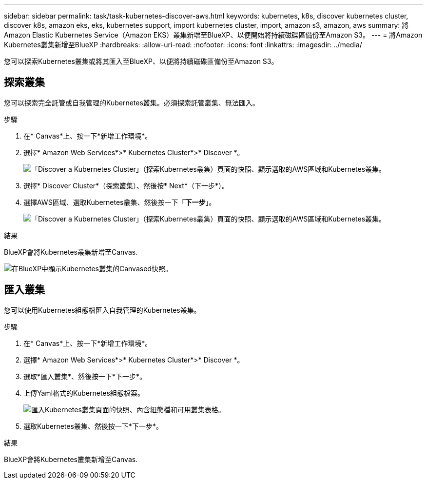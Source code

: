 ---
sidebar: sidebar 
permalink: task/task-kubernetes-discover-aws.html 
keywords: kubernetes, k8s, discover kubernetes cluster, discover k8s, amazon eks, eks, kubernetes support, import kubernetes cluster, import, amazon s3, amazon, aws 
summary: 將Amazon Elastic Kubernetes Service（Amazon EKS）叢集新增至BlueXP、以便開始將持續磁碟區備份至Amazon S3。 
---
= 將Amazon Kubernetes叢集新增至BlueXP
:hardbreaks:
:allow-uri-read: 
:nofooter: 
:icons: font
:linkattrs: 
:imagesdir: ../media/


[role="lead"]
您可以探索Kubernetes叢集或將其匯入至BlueXP、以便將持續磁碟區備份至Amazon S3。



== 探索叢集

您可以探索完全託管或自我管理的Kubernetes叢集。必須探索託管叢集、無法匯入。

.步驟
. 在* Canvas*上、按一下*新增工作環境*。
. 選擇* Amazon Web Services*>* Kubernetes Cluster*>* Discover *。
+
image:screenshot-discover-kubernetes-aws-1.png["「Discover a Kubernetes Cluster」（探索Kubernetes叢集）頁面的快照、顯示選取的AWS區域和Kubernetes叢集。"]

. 選擇* Discover Cluster*（探索叢集）、然後按* Next*（下一步*）。
. 選擇AWS區域、選取Kubernetes叢集、然後按一下「*下一步*」。
+
image:screenshot-discover-kubernetes-aws-2.png["「Discover a Kubernetes Cluster」（探索Kubernetes叢集）頁面的快照、顯示選取的AWS區域和Kubernetes叢集。"]



.結果
BlueXP會將Kubernetes叢集新增至Canvas.

image:screenshot-kubernetes-canvas.png["在BlueXP中顯示Kubernetes叢集的Canvased快照。"]



== 匯入叢集

您可以使用Kubernetes組態檔匯入自我管理的Kubernetes叢集。

.步驟
. 在* Canvas*上、按一下*新增工作環境*。
. 選擇* Amazon Web Services*>* Kubernetes Cluster*>* Discover *。
. 選取*匯入叢集*、然後按一下*下一步*。
. 上傳Yaml格式的Kubernetes組態檔案。
+
image:screenshot-k8s-aks-import-1.png["匯入Kubernetes叢集頁面的快照、內含組態檔和可用叢集表格。"]

. 選取Kubernetes叢集、然後按一下*下一步*。


.結果
BlueXP會將Kubernetes叢集新增至Canvas.
